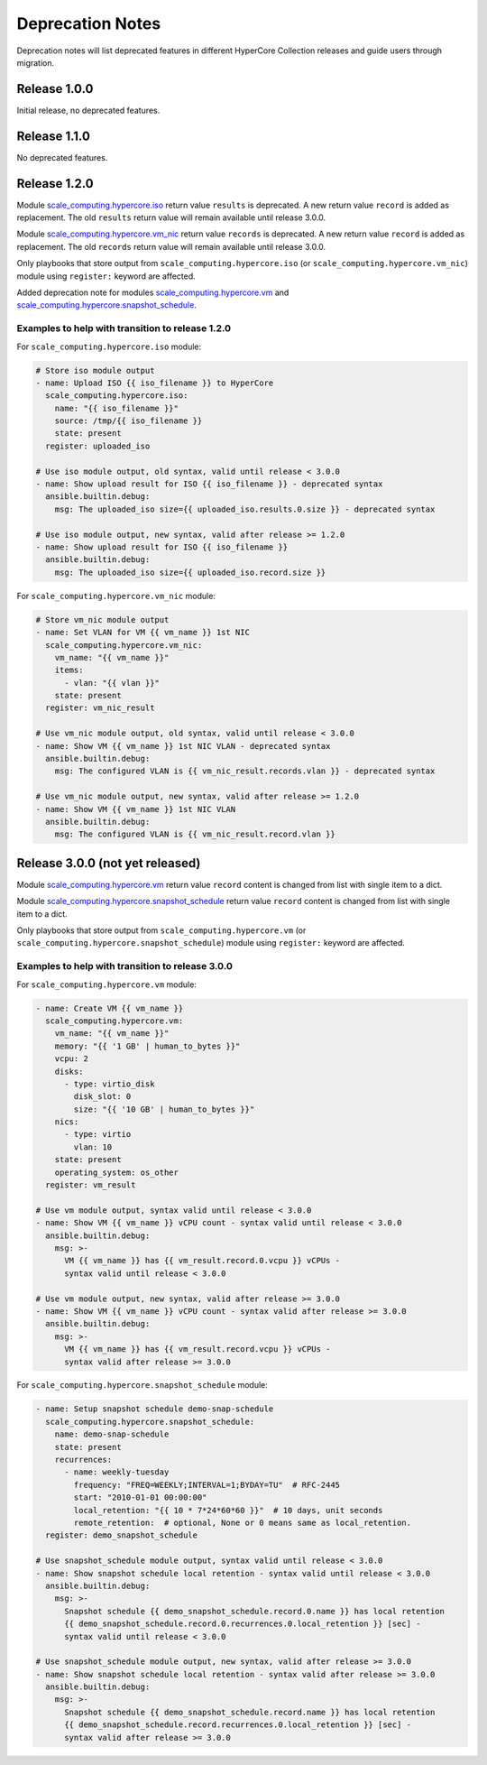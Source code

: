 .. _scale_computing.hypercore.deprecation:

*****************
Deprecation Notes
*****************

Deprecation notes will list deprecated features in different HyperCore Collection releases
and guide users through migration.

Release 1.0.0
=============

Initial release, no deprecated features.

Release 1.1.0
=============

No deprecated features.

Release 1.2.0
=============

Module `scale_computing.hypercore.iso <../collections/scale_computing/hypercore/iso_module.html>`_
return value ``results`` is deprecated.
A new return value ``record`` is added as replacement.
The old ``results`` return value will remain available until release 3.0.0.

Module `scale_computing.hypercore.vm_nic <../collections/scale_computing/hypercore/vm_nic_module.html>`_
return value ``records`` is deprecated.
A new return value ``record`` is added as replacement.
The old ``records`` return value will remain available until release 3.0.0.

Only playbooks that store output from ``scale_computing.hypercore.iso``
(or ``scale_computing.hypercore.vm_nic``) module using ``register:`` keyword are affected.

Added deprecation note for modules
`scale_computing.hypercore.vm <../collections/scale_computing/hypercore/vm_module.html>`_ and
`scale_computing.hypercore.snapshot_schedule <../collections/scale_computing/hypercore/snapshot_schedule_module.html>`_.

Examples to help with transition to release 1.2.0
-------------------------------------------------

For ``scale_computing.hypercore.iso`` module:

.. code-block:: yaml

    # Store iso module output
    - name: Upload ISO {{ iso_filename }} to HyperCore
      scale_computing.hypercore.iso:
        name: "{{ iso_filename }}"
        source: /tmp/{{ iso_filename }}
        state: present
      register: uploaded_iso

    # Use iso module output, old syntax, valid until release < 3.0.0
    - name: Show upload result for ISO {{ iso_filename }} - deprecated syntax
      ansible.builtin.debug:
        msg: The uploaded_iso size={{ uploaded_iso.results.0.size }} - deprecated syntax

    # Use iso module output, new syntax, valid after release >= 1.2.0
    - name: Show upload result for ISO {{ iso_filename }}
      ansible.builtin.debug:
        msg: The uploaded_iso size={{ uploaded_iso.record.size }}


For ``scale_computing.hypercore.vm_nic`` module:

.. code-block:: yaml

    # Store vm_nic module output
    - name: Set VLAN for VM {{ vm_name }} 1st NIC
      scale_computing.hypercore.vm_nic:
        vm_name: "{{ vm_name }}"
        items:
          - vlan: "{{ vlan }}"
        state: present
      register: vm_nic_result

    # Use vm_nic module output, old syntax, valid until release < 3.0.0
    - name: Show VM {{ vm_name }} 1st NIC VLAN - deprecated syntax
      ansible.builtin.debug:
        msg: The configured VLAN is {{ vm_nic_result.records.vlan }} - deprecated syntax

    # Use vm_nic module output, new syntax, valid after release >= 1.2.0
    - name: Show VM {{ vm_name }} 1st NIC VLAN
      ansible.builtin.debug:
        msg: The configured VLAN is {{ vm_nic_result.record.vlan }}


Release 3.0.0 (not yet released)
================================

Module `scale_computing.hypercore.vm <../collections/scale_computing/hypercore/vm_module.html>`_
return value ``record`` content is changed from list with single item to a dict.

Module `scale_computing.hypercore.snapshot_schedule <../collections/scale_computing/hypercore/snapshot_schedule_module.html>`_
return value ``record`` content is changed from list with single item to a dict.

Only playbooks that store output from ``scale_computing.hypercore.vm``
(or ``scale_computing.hypercore.snapshot_schedule``) module using ``register:`` keyword are affected.

Examples to help with transition to release 3.0.0
-------------------------------------------------

For ``scale_computing.hypercore.vm`` module:

.. code-block:: yaml

    - name: Create VM {{ vm_name }}
      scale_computing.hypercore.vm:
        vm_name: "{{ vm_name }}"
        memory: "{{ '1 GB' | human_to_bytes }}"
        vcpu: 2
        disks:
          - type: virtio_disk
            disk_slot: 0
            size: "{{ '10 GB' | human_to_bytes }}"
        nics:
          - type: virtio
            vlan: 10
        state: present
        operating_system: os_other
      register: vm_result

    # Use vm module output, syntax valid until release < 3.0.0
    - name: Show VM {{ vm_name }} vCPU count - syntax valid until release < 3.0.0
      ansible.builtin.debug:
        msg: >-
          VM {{ vm_name }} has {{ vm_result.record.0.vcpu }} vCPUs -
          syntax valid until release < 3.0.0

    # Use vm module output, new syntax, valid after release >= 3.0.0
    - name: Show VM {{ vm_name }} vCPU count - syntax valid after release >= 3.0.0
      ansible.builtin.debug:
        msg: >-
          VM {{ vm_name }} has {{ vm_result.record.vcpu }} vCPUs -
          syntax valid after release >= 3.0.0

For ``scale_computing.hypercore.snapshot_schedule`` module:

.. code-block:: yaml

    - name: Setup snapshot schedule demo-snap-schedule
      scale_computing.hypercore.snapshot_schedule:
        name: demo-snap-schedule
        state: present
        recurrences:
          - name: weekly-tuesday
            frequency: "FREQ=WEEKLY;INTERVAL=1;BYDAY=TU"  # RFC-2445
            start: "2010-01-01 00:00:00"
            local_retention: "{{ 10 * 7*24*60*60 }}"  # 10 days, unit seconds
            remote_retention:  # optional, None or 0 means same as local_retention.
      register: demo_snapshot_schedule

    # Use snapshot_schedule module output, syntax valid until release < 3.0.0
    - name: Show snapshot schedule local retention - syntax valid until release < 3.0.0
      ansible.builtin.debug:
        msg: >-
          Snapshot schedule {{ demo_snapshot_schedule.record.0.name }} has local retention
          {{ demo_snapshot_schedule.record.0.recurrences.0.local_retention }} [sec] -
          syntax valid until release < 3.0.0

    # Use snapshot_schedule module output, new syntax, valid after release >= 3.0.0
    - name: Show snapshot schedule local retention - syntax valid after release >= 3.0.0
      ansible.builtin.debug:
        msg: >-
          Snapshot schedule {{ demo_snapshot_schedule.record.name }} has local retention
          {{ demo_snapshot_schedule.record.recurrences.0.local_retention }} [sec] -
          syntax valid after release >= 3.0.0

